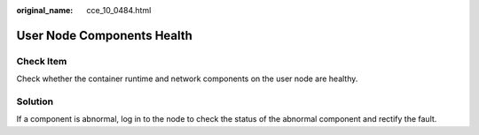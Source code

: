 :original_name: cce_10_0484.html

.. _cce_10_0484:

User Node Components Health
===========================

Check Item
----------

Check whether the container runtime and network components on the user node are healthy.

Solution
--------

If a component is abnormal, log in to the node to check the status of the abnormal component and rectify the fault.
